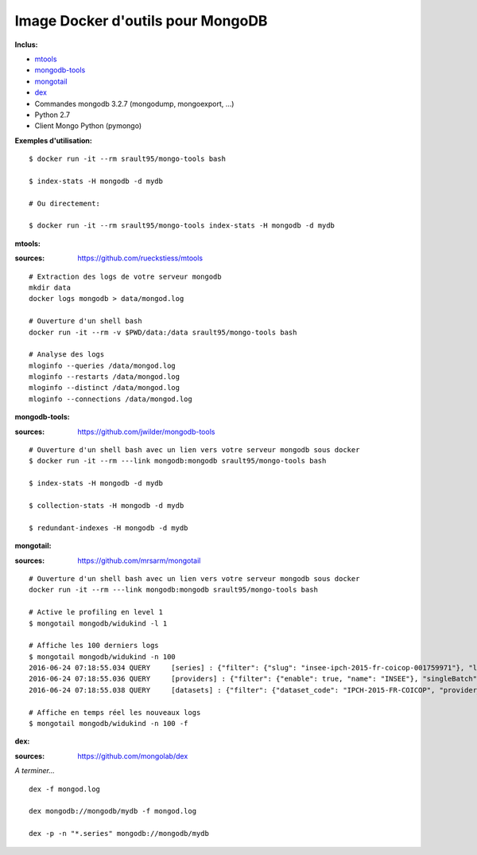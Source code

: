 Image Docker d'outils pour MongoDB
==================================

**Inclus:**

* `mtools`_ 
* `mongodb-tools`_     
* `mongotail`_
* `dex`_
* Commandes mongodb 3.2.7 (mongodump, mongoexport, ...)
* Python 2.7
* Client Mongo Python (pymongo)

**Exemples d'utilisation:**

::

    $ docker run -it --rm srault95/mongo-tools bash
    
    $ index-stats -H mongodb -d mydb 
    
    # Ou directement:
    
    $ docker run -it --rm srault95/mongo-tools index-stats -H mongodb -d mydb
    

**mtools:**

:sources: https://github.com/rueckstiess/mtools

::

    # Extraction des logs de votre serveur mongodb
    mkdir data
    docker logs mongodb > data/mongod.log
    
    # Ouverture d'un shell bash 
    docker run -it --rm -v $PWD/data:/data srault95/mongo-tools bash

    # Analyse des logs
    mloginfo --queries /data/mongod.log
    mloginfo --restarts /data/mongod.log
    mloginfo --distinct /data/mongod.log
    mloginfo --connections /data/mongod.log

**mongodb-tools:**

:sources: https://github.com/jwilder/mongodb-tools

::

    # Ouverture d'un shell bash avec un lien vers votre serveur mongodb sous docker 
    $ docker run -it --rm ---link mongodb:mongodb srault95/mongo-tools bash

    $ index-stats -H mongodb -d mydb
    
    $ collection-stats -H mongodb -d mydb
    
    $ redundant-indexes -H mongodb -d mydb
    
**mongotail:**    

:sources: https://github.com/mrsarm/mongotail

::

    # Ouverture d'un shell bash avec un lien vers votre serveur mongodb sous docker 
    docker run -it --rm ---link mongodb:mongodb srault95/mongo-tools bash
    
    # Active le profiling en level 1
    $ mongotail mongodb/widukind -l 1
    
    # Affiche les 100 derniers logs    
    $ mongotail mongodb/widukind -n 100
    2016-06-24 07:18:55.034 QUERY     [series] : {"filter": {"slug": "insee-ipch-2015-fr-coicop-001759971"}, "limit": 1, "find": "series", "singleBatch": true}
    2016-06-24 07:18:55.036 QUERY     [providers] : {"filter": {"enable": true, "name": "INSEE"}, "singleBatch": true, "limit": 1, "find": "providers", "projection": {"metadata": false}}
    2016-06-24 07:18:55.038 QUERY     [datasets] : {"filter": {"dataset_code": "IPCH-2015-FR-COICOP", "provider_name": "INSEE", "enable": true}, "singleBatch": true, "limit": 1, "find": "datasets", "projection": {"metadata": false}}
    
    # Affiche en temps réel les nouveaux logs
    $ mongotail mongodb/widukind -n 100 -f
        
**dex:**

:sources: https://github.com/mongolab/dex

*A terminer...* 

::
        
    dex -f mongod.log
    
    dex mongodb://mongodb/mydb -f mongod.log
    
    dex -p -n "*.series" mongodb://mongodb/mydb
     

.. _`mtools`: https://github.com/rueckstiess/mtools
.. _`mongodb-tools`: https://github.com/jwilder/mongodb-tools
.. _`mongotail`: https://github.com/mrsarm/mongotail
.. _`dex`: https://github.com/mongolab/dex